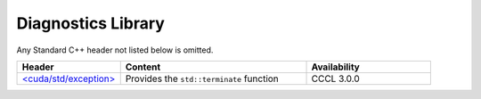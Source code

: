 .. _libcudacxx-standard-api-diagnostics:

Diagnostics Library
=======================

Any Standard C++ header not listed below is omitted.

.. list-table::
   :widths: 25 45 30
   :header-rows: 1

   * - Header
     - Content
     - Availability
   * - `\<cuda/std/exception\> <https://en.cppreference.com/w/cpp/header/exception>`_
     - Provides the ``std::terminate`` function
     - CCCL 3.0.0
